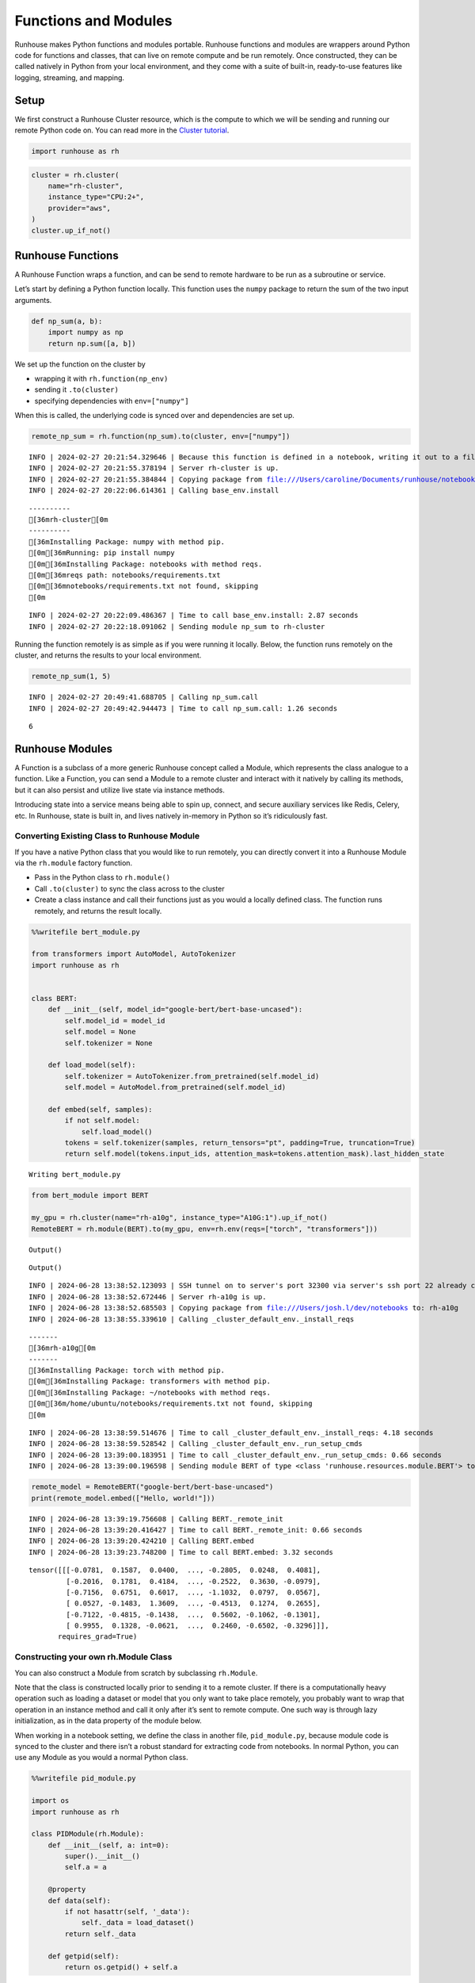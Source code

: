 Functions and Modules
=====================

.. raw:: html

    <p><a href="https://colab.research.google.com/github/run-house/notebooks/blob/stable/docs/api-modules.ipynb">
    <img height="20px" width="117px" src="https://colab.research.google.com/assets/colab-badge.svg" alt="Open In Colab"/></a></p>

Runhouse makes Python functions and modules portable. Runhouse functions
and modules are wrappers around Python code for functions and classes,
that can live on remote compute and be run remotely. Once constructed,
they can be called natively in Python from your local environment, and
they come with a suite of built-in, ready-to-use features like logging,
streaming, and mapping.

Setup
-----

We first construct a Runhouse Cluster resource, which is the compute to
which we will be sending and running our remote Python code on. You can
read more in the `Cluster
tutorial <https://www.run.house/docs/tutorials/api-clusters>`__.

.. code:: ipython3

    import runhouse as rh

.. code:: ipython3

    cluster = rh.cluster(
        name="rh-cluster",
        instance_type="CPU:2+",
        provider="aws",
    )
    cluster.up_if_not()

Runhouse Functions
------------------

A Runhouse Function wraps a function, and can be send to remote hardware
to be run as a subroutine or service.

Let’s start by defining a Python function locally. This function uses
the ``numpy`` package to return the sum of the two input arguments.

.. code:: ipython3

    def np_sum(a, b):
        import numpy as np
        return np.sum([a, b])

We set up the function on the cluster by

-  wrapping it with ``rh.function(np_env)``
-  sending it ``.to(cluster)``
-  specifying dependencies with ``env=["numpy"]``

When this is called, the underlying code is synced over and dependencies
are set up.

.. code:: ipython3

    remote_np_sum = rh.function(np_sum).to(cluster, env=["numpy"])


.. parsed-literal::
    :class: code-output

    INFO | 2024-02-27 20:21:54.329646 | Because this function is defined in a notebook, writing it out to a file to make it importable. Please make sure the function does not rely on any local variables, including imports (which should be moved inside the function body). Functions defined in Python files can be used normally.
    INFO | 2024-02-27 20:21:55.378194 | Server rh-cluster is up.
    INFO | 2024-02-27 20:21:55.384844 | Copying package from file:///Users/caroline/Documents/runhouse/notebooks to: rh-cluster
    INFO | 2024-02-27 20:22:06.614361 | Calling base_env.install


.. parsed-literal::
    :class: code-output

    ----------
    [36mrh-cluster[0m
    ----------
    [36mInstalling Package: numpy with method pip.
    [0m[36mRunning: pip install numpy
    [0m[36mInstalling Package: notebooks with method reqs.
    [0m[36mreqs path: notebooks/requirements.txt
    [0m[36mnotebooks/requirements.txt not found, skipping
    [0m

.. parsed-literal::
    :class: code-output

    INFO | 2024-02-27 20:22:09.486367 | Time to call base_env.install: 2.87 seconds
    INFO | 2024-02-27 20:22:18.091062 | Sending module np_sum to rh-cluster


Running the function remotely is as simple as if you were running it
locally. Below, the function runs remotely on the cluster, and returns
the results to your local environment.

.. code:: ipython3

    remote_np_sum(1, 5)


.. parsed-literal::
    :class: code-output

    INFO | 2024-02-27 20:49:41.688705 | Calling np_sum.call
    INFO | 2024-02-27 20:49:42.944473 | Time to call np_sum.call: 1.26 seconds




.. parsed-literal::
    :class: code-output

    6



Runhouse Modules
----------------

A Function is a subclass of a more generic Runhouse concept called a
Module, which represents the class analogue to a function. Like a
Function, you can send a Module to a remote cluster and interact with it
natively by calling its methods, but it can also persist and utilize
live state via instance methods.

Introducing state into a service means being able to spin up, connect,
and secure auxiliary services like Redis, Celery, etc. In Runhouse,
state is built in, and lives natively in-memory in Python so it’s
ridiculously fast.

Converting Existing Class to Runhouse Module
~~~~~~~~~~~~~~~~~~~~~~~~~~~~~~~~~~~~~~~~~~~~

If you have a native Python class that you would like to run remotely,
you can directly convert it into a Runhouse Module via the ``rh.module``
factory function.

-  Pass in the Python class to ``rh.module()``
-  Call ``.to(cluster)`` to sync the class across to the cluster
-  Create a class instance and call their functions just as you would a
   locally defined class. The function runs remotely, and returns the
   result locally.

.. code:: ipython3

    %%writefile bert_module.py

    from transformers import AutoModel, AutoTokenizer
    import runhouse as rh


    class BERT:
        def __init__(self, model_id="google-bert/bert-base-uncased"):
            self.model_id = model_id
            self.model = None
            self.tokenizer = None

        def load_model(self):
            self.tokenizer = AutoTokenizer.from_pretrained(self.model_id)
            self.model = AutoModel.from_pretrained(self.model_id)

        def embed(self, samples):
            if not self.model:
                self.load_model()
            tokens = self.tokenizer(samples, return_tensors="pt", padding=True, truncation=True)
            return self.model(tokens.input_ids, attention_mask=tokens.attention_mask).last_hidden_state


.. parsed-literal::
    :class: code-output

    Writing bert_module.py


.. code:: ipython3

    from bert_module import BERT

    my_gpu = rh.cluster(name="rh-a10g", instance_type="A10G:1").up_if_not()
    RemoteBERT = rh.module(BERT).to(my_gpu, env=rh.env(reqs=["torch", "transformers"]))



.. parsed-literal::
    :class: code-output

    Output()



.. raw:: html

    <pre style="white-space:pre;overflow-x:auto;line-height:normal;font-family:Menlo,'DejaVu Sans Mono',consolas,'Courier New',monospace"></pre>




.. raw:: html

    <pre style="white-space:pre;overflow-x:auto;line-height:normal;font-family:Menlo,'DejaVu Sans Mono',consolas,'Courier New',monospace">
    </pre>




.. parsed-literal::
    :class: code-output

    Output()



.. raw:: html

    <pre style="white-space:pre;overflow-x:auto;line-height:normal;font-family:Menlo,'DejaVu Sans Mono',consolas,'Courier New',monospace"></pre>




.. raw:: html

    <pre style="white-space:pre;overflow-x:auto;line-height:normal;font-family:Menlo,'DejaVu Sans Mono',consolas,'Courier New',monospace">
    </pre>



.. parsed-literal::
    :class: code-output

    INFO | 2024-06-28 13:38:52.123093 | SSH tunnel on to server's port 32300 via server's ssh port 22 already created with the cluster.
    INFO | 2024-06-28 13:38:52.672446 | Server rh-a10g is up.
    INFO | 2024-06-28 13:38:52.685503 | Copying package from file:///Users/josh.l/dev/notebooks to: rh-a10g
    INFO | 2024-06-28 13:38:55.339610 | Calling _cluster_default_env._install_reqs


.. parsed-literal::
    :class: code-output

    -------
    [36mrh-a10g[0m
    -------
    [36mInstalling Package: torch with method pip.
    [0m[36mInstalling Package: transformers with method pip.
    [0m[36mInstalling Package: ~/notebooks with method reqs.
    [0m[36m/home/ubuntu/notebooks/requirements.txt not found, skipping
    [0m

.. parsed-literal::
    :class: code-output

    INFO | 2024-06-28 13:38:59.514676 | Time to call _cluster_default_env._install_reqs: 4.18 seconds
    INFO | 2024-06-28 13:38:59.528542 | Calling _cluster_default_env._run_setup_cmds
    INFO | 2024-06-28 13:39:00.183951 | Time to call _cluster_default_env._run_setup_cmds: 0.66 seconds
    INFO | 2024-06-28 13:39:00.196598 | Sending module BERT of type <class 'runhouse.resources.module.BERT'> to rh-a10g


.. code:: ipython3

    remote_model = RemoteBERT("google-bert/bert-base-uncased")
    print(remote_model.embed(["Hello, world!"]))


.. parsed-literal::
    :class: code-output

    INFO | 2024-06-28 13:39:19.756608 | Calling BERT._remote_init
    INFO | 2024-06-28 13:39:20.416427 | Time to call BERT._remote_init: 0.66 seconds
    INFO | 2024-06-28 13:39:20.424210 | Calling BERT.embed
    INFO | 2024-06-28 13:39:23.748200 | Time to call BERT.embed: 3.32 seconds


.. parsed-literal::
    :class: code-output

    tensor([[[-0.0781,  0.1587,  0.0400,  ..., -0.2805,  0.0248,  0.4081],
             [-0.2016,  0.1781,  0.4184,  ..., -0.2522,  0.3630, -0.0979],
             [-0.7156,  0.6751,  0.6017,  ..., -1.1032,  0.0797,  0.0567],
             [ 0.0527, -0.1483,  1.3609,  ..., -0.4513,  0.1274,  0.2655],
             [-0.7122, -0.4815, -0.1438,  ...,  0.5602, -0.1062, -0.1301],
             [ 0.9955,  0.1328, -0.0621,  ...,  0.2460, -0.6502, -0.3296]]],
           requires_grad=True)


Constructing your own rh.Module Class
~~~~~~~~~~~~~~~~~~~~~~~~~~~~~~~~~~~~~

You can also construct a Module from scratch by subclassing
``rh.Module``.

Note that the class is constructed locally prior to sending it to a
remote cluster. If there is a computationally heavy operation such as
loading a dataset or model that you only want to take place remotely,
you probably want to wrap that operation in an instance method and call
it only after it’s sent to remote compute. One such way is through lazy
initialization, as in the data property of the module below.

When working in a notebook setting, we define the class in another file,
``pid_module.py``, because module code is synced to the cluster and
there isn’t a robust standard for extracting code from notebooks. In
normal Python, you can use any Module as you would a normal Python
class.

.. code:: ipython3

    %%writefile pid_module.py

    import os
    import runhouse as rh

    class PIDModule(rh.Module):
        def __init__(self, a: int=0):
            super().__init__()
            self.a = a

        @property
        def data(self):
            if not hasattr(self, '_data'):
                self._data = load_dataset()
            return self._data

        def getpid(self):
            return os.getpid() + self.a


.. parsed-literal::
    :class: code-output

    Writing pid_module.py


We can directly import the Module, and call ``.to(cluster)`` on it. Then
use it as you would with any local Python class, except that this it is
being run on the cluster.

.. code:: ipython3

    from pid_module import PIDModule

    remote_module = PIDModule(a=5).to(cluster)
    remote_module.getpid()


.. parsed-literal::
    :class: code-output

    INFO | 2024-02-27 20:56:19.187985 | Copying package from file:///Users/caroline/Documents/runhouse/notebooks to: rh-cluster
    INFO | 2024-02-27 20:56:24.220264 | Calling base_env.install


.. parsed-literal::
    :class: code-output

    [36mInstalling Package: notebooks with method reqs.
    [0m[36mreqs path: notebooks/requirements.txt
    [0m[36mnotebooks/requirements.txt not found, skipping
    [0m

.. parsed-literal::
    :class: code-output

    INFO | 2024-02-27 20:56:25.343078 | Time to call base_env.install: 1.12 seconds
    INFO | 2024-02-27 20:56:35.126382 | Sending module PIDModule to rh-cluster
    INFO | 2024-02-27 20:56:44.887485 | Calling PIDModule.getpid
    INFO | 2024-02-27 20:56:45.938380 | Time to call PIDModule.getpid: 1.05 seconds




.. parsed-literal::
    :class: code-output

    31607
